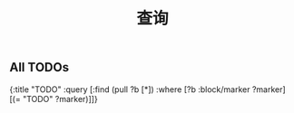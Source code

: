 #+TITLE: 查询

** All TODOs
#+BEGIN_QUERY
{:title "TODO"
 :query [:find (pull ?b [*])
         :where
         [?b :block/marker ?marker]
         [(= "TODO" ?marker)]]}
#+END_QUERY
